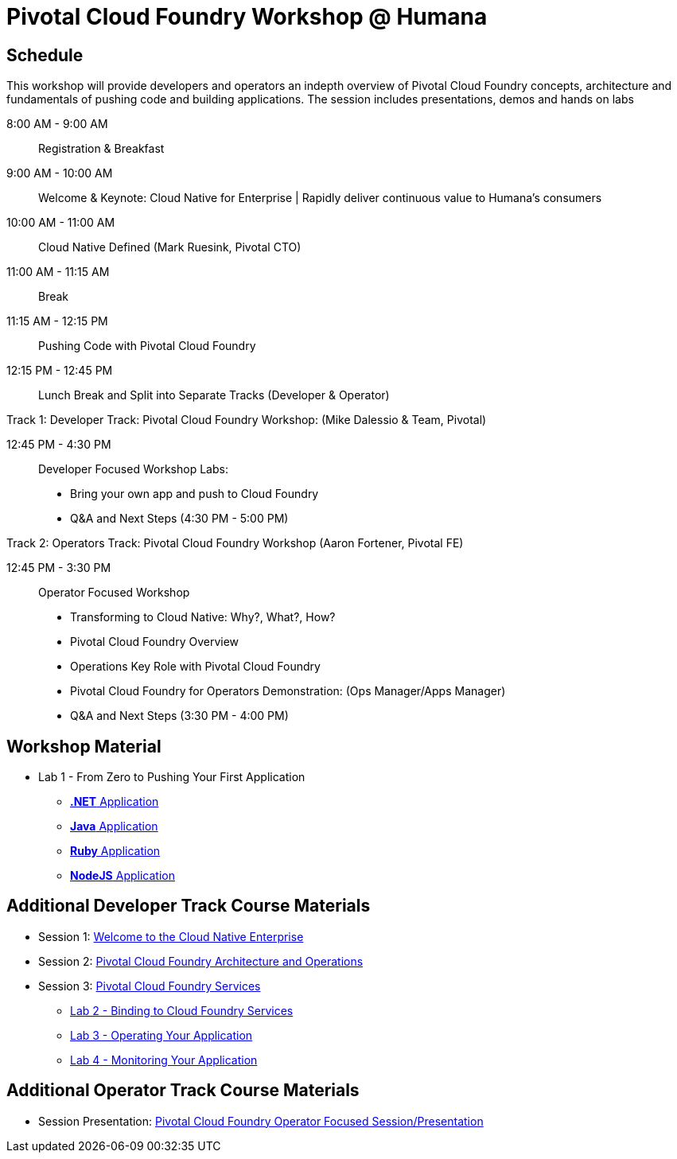 = Pivotal Cloud Foundry Workshop @ Humana

== Schedule

This workshop will provide developers and operators an indepth overview of Pivotal Cloud Foundry concepts, architecture and fundamentals of pushing code and building applications. The session includes presentations, demos and hands on labs

8:00 AM - 9:00 AM::   Registration & Breakfast
9:00 AM - 10:00 AM::  Welcome & Keynote: Cloud Native for Enterprise | Rapidly deliver continuous value to Humana's consumers
10:00 AM - 11:00 AM:: Cloud Native Defined (Mark Ruesink, Pivotal CTO)
11:00 AM - 11:15 AM:: Break
11:15 AM - 12:15 PM:: Pushing Code with Pivotal Cloud Foundry

12:15 PM - 12:45 PM:: Lunch Break and Split into Separate Tracks (Developer & Operator)

Track 1:  Developer Track: Pivotal Cloud Foundry Workshop: (Mike Dalessio & Team, Pivotal)

12:45 PM - 4:30 PM::   Developer Focused Workshop Labs:
  * Bring your own app and push to Cloud Foundry

  * Q&A and Next Steps (4:30 PM - 5:00 PM)

Track 2:  Operators Track: Pivotal Cloud Foundry Workshop (Aaron Fortener, Pivotal FE)

12:45 PM - 3:30 PM::  Operator Focused Workshop
  
  * Transforming to Cloud Native: Why?, What?, How?
  * Pivotal Cloud Foundry Overview
  * Operations Key Role with Pivotal Cloud Foundry
  * Pivotal Cloud Foundry for Operators Demonstration: (Ops Manager/Apps Manager)

  * Q&A and Next Steps (3:30 PM - 4:00 PM)  

== Workshop Material
** Lab 1 - From Zero to Pushing Your First Application
*** link:labs/lab5/lab.adoc[**.NET** Application]
*** link:labs/lab1/lab.adoc[**Java** Application]
*** link:labs/lab1/lab-ruby.adoc[**Ruby** Application]
*** link:labs/lab1/lab-node.adoc[**NodeJS** Application]


== Additional Developer Track Course Materials

* Session 1: link:presentations/Session_1_Cloud_Native_Enterprise.pptx[Welcome to the Cloud Native Enterprise]
* Session 2: link:presentations/Session_2_Architecture_And_Operations.pptx[Pivotal Cloud Foundry Architecture and Operations]
* Session 3: link:presentations/Session_3_Services_Overview.pptx[Pivotal Cloud Foundry Services]
** link:labs/lab2/lab.adoc[Lab 2 - Binding to Cloud Foundry Services]
** link:labs/lab3/lab.adoc[Lab 3 - Operating Your Application]
** link:labs/lab4/lab.adoc[Lab 4 - Monitoring Your Application]

==  Additional Operator Track Course Materials
* Session Presentation: link:presentations/PCF_Overview_and_Ops_Workshop_Humana110415.pptx[Pivotal Cloud Foundry Operator Focused Session/Presentation]
